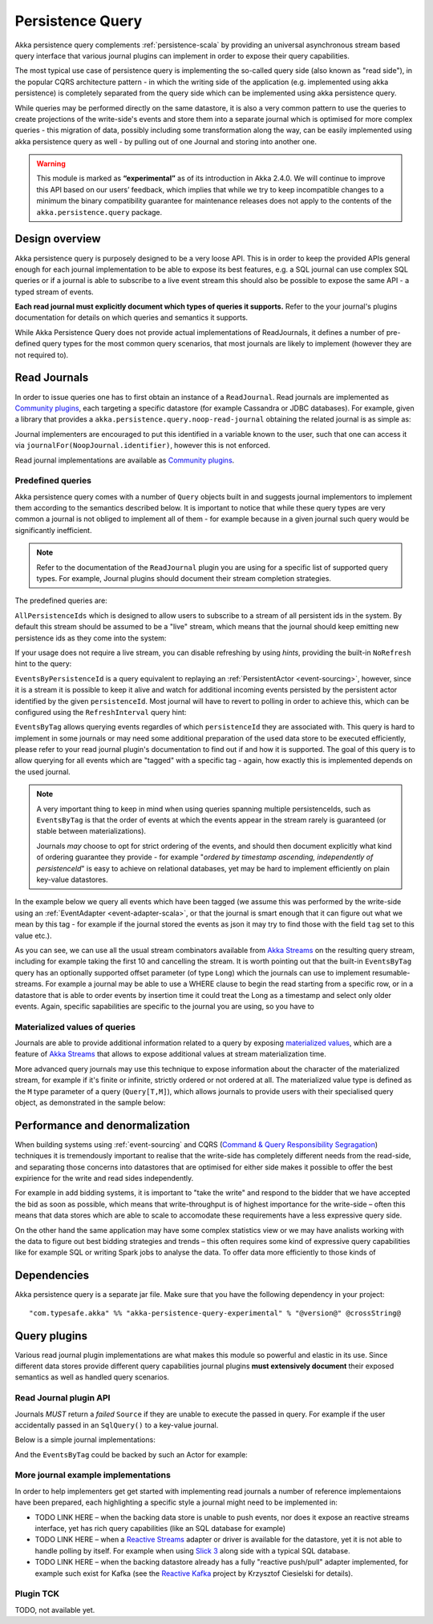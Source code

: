 .. _persistence-query-scala:

#################
Persistence Query
#################

Akka persistence query complements :ref:`persistence-scala` by providing an universal asynchronous stream based
query interface that various journal plugins can implement in order to expose their query capabilities.

The most typical use case of persistence query is implementing the so-called query side (also known as "read side"),
in the popular CQRS architecture pattern - in which the writing side of the application (e.g. implemented using akka
persistence) is completely separated from the query side which can be implemented using akka persistence query.

While queries may be performed directly on the same datastore, it is also a very common pattern to use the queries
to create projections of the write-side's events and store them into a separate journal which is optimised for more
complex queries - this migration of data, possibly including some transformation along the way, can be easily implemented
using akka persistence query as well - by pulling out of one Journal and storing into another one.

.. warning::

  This module is marked as **“experimental”** as of its introduction in Akka 2.4.0. We will continue to
  improve this API based on our users’ feedback, which implies that while we try to keep incompatible
  changes to a minimum the binary compatibility guarantee for maintenance releases does not apply to the
  contents of the ``akka.persistence.query`` package.

Design overview
===============

Akka persistence query is purposely designed to be a very loose API.
This is in order to keep the provided APIs general enough for each journal implementation to be able to expose its best
features, e.g. a SQL journal can use complex SQL queries or if a journal is able to subscribe to a live event stream
this should also be possible to expose the same API - a typed stream of events.

**Each read journal must explicitly document which types of queries it supports.**
Refer to the your journal's plugins documentation for details on which queries and semantics it supports.

While Akka Persistence Query does not provide actual implementations of ReadJournals, it defines a number of pre-defined
query types for the most common query scenarios, that most journals are likely to implement (however they are not required to).

Read Journals
=============

In order to issue queries one has to first obtain an instance of a ``ReadJournal``.
Read journals are implemented as `Community plugins`_, each targeting a specific datastore (for example Cassandra or JDBC
databases). For example, given a library that provides a ``akka.persistence.query.noop-read-journal`` obtaining the related
journal is as simple as:

.. includecode:: code/docs/persistence/query/PersistenceQueryDocSpec.scala#basic-usage

Journal implementers are encouraged to put this identified in a variable known to the user, such that one can access it via
``journalFor(NoopJournal.identifier)``, however this is not enforced.

Read journal implementations are available as `Community plugins`_.


Predefined queries
------------------
Akka persistence query comes with a number of ``Query`` objects built in and suggests journal implementors to implement
them according to the semantics described below. It is important to notice that while these query types are very common
a journal is not obliged to implement all of them - for example because in a given journal such query would be
significantly inefficient.

.. note::
  Refer to the documentation of the ``ReadJournal`` plugin you are using for a specific list of supported query types.
  For example, Journal plugins should document their stream completion strategies.

The predefined queries are:

``AllPersistenceIds`` which is designed to allow users to subscribe to a stream of all persistent ids in the system.
By default this stream should be assumed to be a "live" stream, which means that the journal should keep emitting new
persistence ids as they come into the system:

.. includecode:: code/docs/persistence/query/PersistenceQueryDocSpec.scala#all-persistence-ids-live

If your usage does not require a live stream, you can disable refreshing by using *hints*, providing the built-in
``NoRefresh`` hint to the query:

.. includecode:: code/docs/persistence/query/PersistenceQueryDocSpec.scala#all-persistence-ids-snap

``EventsByPersistenceId`` is a query equivalent to replaying an :ref:`PersistentActor <event-sourcing>`,
however, since it is a stream it is possible to keep it alive and watch for additional incoming events persisted by the
persistent actor identified by the given ``persistenceId``. Most journal will have to revert to polling in order to achieve
this, which can be configured using the ``RefreshInterval`` query hint:

.. includecode:: code/docs/persistence/query/PersistenceQueryDocSpec.scala#events-by-persistent-id-refresh

``EventsByTag`` allows querying events regardles of which ``persistenceId`` they are associated with. This query is hard to
implement in some journals or may need some additional preparation of the used data store to be executed efficiently,
please refer to your read journal plugin's documentation to find out if and how it is supported. The goal of this query
is to allow querying for all events which are "tagged" with a specific tag - again, how exactly this is implemented
depends on the used journal.

.. note::
  A very important thing to keep in mind when using queries spanning multiple persistenceIds, such as ``EventsByTag``
  is that the order of events at which the events appear in the stream rarely is guaranteed (or stable between materializations).

  Journals *may* choose to opt for strict ordering of the events, and should then document explicitly what kind of ordering
  guarantee they provide - for example "*ordered by timestamp ascending, independently of persistenceId*" is easy to achieve
  on relational databases, yet may be hard to implement efficiently on plain key-value datastores.

In the example below we query all events which have been tagged (we assume this was performed by the write-side using an
:ref:`EventAdapter <event-adapter-scala>`, or that the journal is smart enough that it can figure out what we mean by this
tag - for example if the journal stored the events as json it may try to find those with the field ``tag`` set to this value etc.).

.. includecode:: code/docs/persistence/query/PersistenceQueryDocSpec.scala#events-by-tag

As you can see, we can use all the usual stream combinators available from `Akka Streams`_ on the resulting query stream,
including for example taking the first 10 and cancelling the stream. It is worth pointing out that the built-in ``EventsByTag``
query has an optionally supported offset parameter (of type ``Long``) which the journals can use to implement resumable-streams.
For example a journal may be able to use a WHERE clause to begin the read starting from a specific row, or in a datastore
that is able to order events by insertion time it could treat the Long as a timestamp and select only older events.
Again, specific sapabilities are specific to the journal you are using, so you have to


Materialized values of queries
------------------------------
Journals are able to provide additional information related to a query by exposing `materialized values`_,
which are a feature of `Akka Streams`_ that allows to expose additional values at stream materialization time.

More advanced query journals may use this technique to expose information about the character of the materialized
stream, for example if it's finite or infinite, strictly ordered or not ordered at all. The materialized value type
is defined as the ``M`` type parameter of a query (``Query[T,M]``), which allows journals to provide users with their
specialised query object, as demonstrated in the sample below:

.. includecode:: code/docs/persistence/query/PersistenceQueryDocSpec.scala#materialized-query-metadata

.. _materialized values: http://doc.akka.io/docs/akka-stream-and-http-experimental/1.0-RC3/scala/stream-quickstart.html#Materialized_values
.. _Akka Streams: http://doc.akka.io/docs/akka-stream-and-http-experimental/1.0-RC3/scala.html
.. _Community plugins: http://akka.io/community/

Performance and denormalization
===============================
When building systems using :ref:`event-sourcing` and CQRS (`Command & Query Responsibility Segragation`_) techniques
it is tremendously important to realise that the write-side has completely different needs from the read-side,
and separating those concerns into datastores that are optimised for either side makes it possible to offer the best
expirience for the write and read sides independently.

For example in add bidding systems, it is important to "take the write" and respond to the bidder that we have accepted
the bid as soon as possible, which means that write-throughput is of highest importance for the write-side – often this
means that data stores which are able to scale to accomodate these requirements have a less expressive query side.

On the other hand the same application may have some complex statistics view or we may have analists working with the data
to figure out best bidding strategies and trends – this often requires some kind of expressive query capabilities like
for example SQL or writing Spark jobs to analyse the data. To offer data more efficiently to those kinds of

.. includecode:: code/docs/persistence/query/PersistenceQueryDocSpec.scala#projection-into-different-store

.. includecode:: code/docs/persistence/query/PersistenceQueryDocSpec.scala#projection-into-different-store-run

.. _Command & Query Responsibility Segragation: https://msdn.microsoft.com/en-us/library/jj554200.aspx

Dependencies
============

Akka persistence query is a separate jar file. Make sure that you have the following dependency in your project::

  "com.typesafe.akka" %% "akka-persistence-query-experimental" % "@version@" @crossString@


.. _read-journal-plugin-api-scala:

Query plugins
=============

Various read journal plugin implementations are what makes this module so powerful and elastic in its use.
Since different data stores provide different query capabilities journal plugins **must extensively document**
their exposed semantics as well as handled query scenarios.

Read Journal plugin API
-----------------------

Journals *MUST* return a *failed* ``Source`` if they are unable to execute the passed in query.
For example if the user accidentally passed in an ``SqlQuery()`` to a key-value journal.

Below is a simple journal implementations:

.. includecode:: code/docs/persistence/query/PersistenceQueryDocSpec.scala#my-read-journal

And the ``EventsByTag`` could be backed by such an Actor for example:

.. includecode:: code/docs/persistence/query/MyEventsByTagPublisher.scala#events-by-tag-publisher

More journal example implementations
------------------------------------

In order to help implementers get get started with implementing read journals a number of reference implementaions
have been prepared, each highlighting a specific style a journal might need to be implemented in:

* TODO LINK HERE – when the backing data store is unable to push events, nor does it expose an reactive streams interface,
  yet has rich query capabilities (like an SQL database for example)
* TODO LINK HERE – when a `Reactive Streams`_ adapter or driver is available for the datastore, yet it is not able to handle
  polling by itself. For example when using `Slick 3`_ along side with a typical SQL database.
* TODO LINK HERE – when the backing datastore already has a fully "reactive push/pull" adapter implemented, for example
  such exist for Kafka (see the `Reactive Kafka`_ project by Krzysztof Ciesielski for details).

.. _Reactive Kafka: https://github.com/softwaremill/reactive-kafka
.. _Reactive Streams: http://reactive-streams.org
.. _Slick 3: http://slick.typesafe.com/


Plugin TCK
----------

TODO, not available yet.


